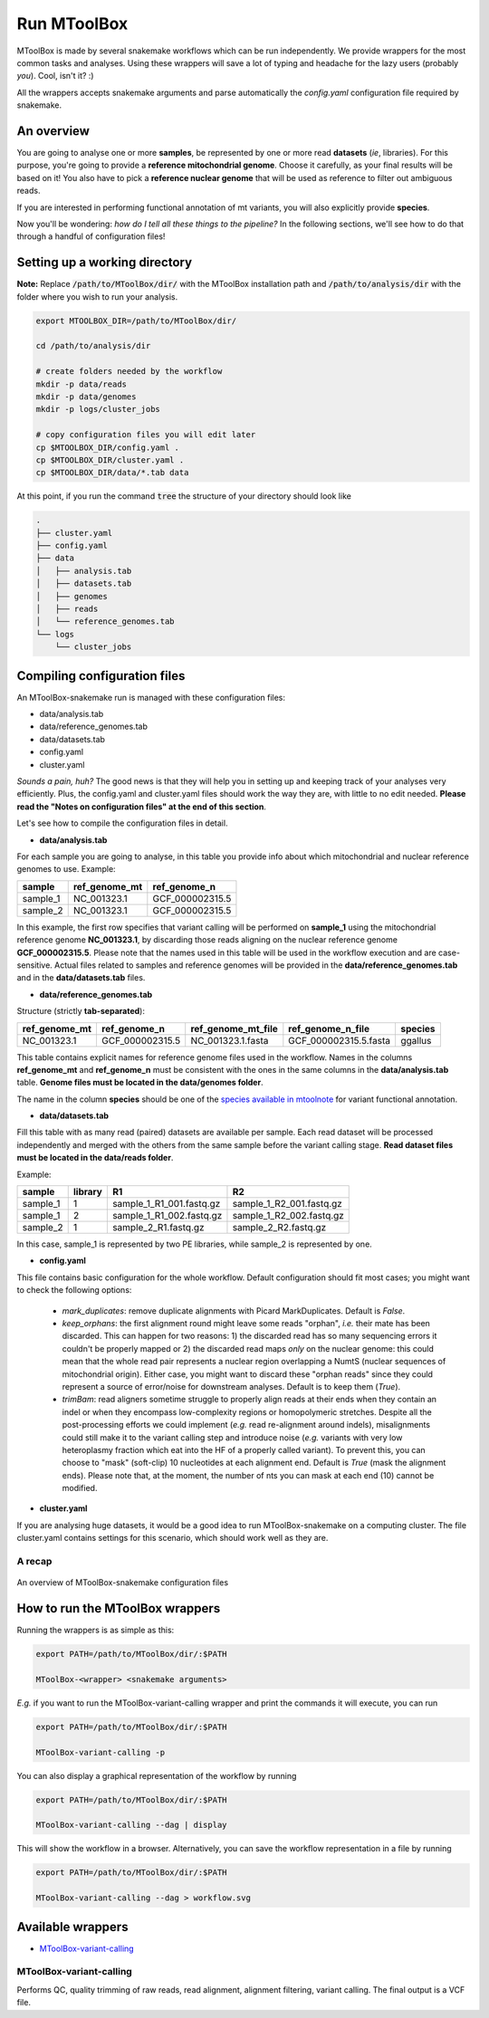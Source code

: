 Run MToolBox
============

MToolBox is made by several snakemake workflows which can be run independently. We provide wrappers for the most common tasks and analyses. Using these wrappers will save a lot of typing and headache for the lazy users (probably *you*). Cool, isn't it? :)
 
All the wrappers accepts snakemake arguments and parse automatically the `config.yaml` configuration file required by snakemake.

An overview
-----------

You are going to analyse one or more **samples**, be represented by one or more read **datasets** (*ie*, libraries). 
For this purpose, you're going to provide a **reference mitochondrial genome**. Choose it carefully, as your final results will be based on it! You also have to pick a **reference nuclear genome** that will be used as reference to filter out ambiguous reads.

If you are interested in performing functional annotation of mt variants, you will also explicitly provide **species**.

Now you'll be wondering: *how do I tell all these things to the pipeline?* In the following sections, we'll see how to do that through a handful of configuration files!

Setting up a working directory
------------------------------

**Note:** Replace :code:`/path/to/MToolBox/dir/` with the MToolBox installation path and :code:`/path/to/analysis/dir` with the folder where you wish to run your analysis.

.. code-block:: bash
    
    export MTOOLBOX_DIR=/path/to/MToolBox/dir/
    
    cd /path/to/analysis/dir
    
    # create folders needed by the workflow
    mkdir -p data/reads
    mkdir -p data/genomes
    mkdir -p logs/cluster_jobs
    
    # copy configuration files you will edit later
    cp $MTOOLBOX_DIR/config.yaml .
    cp $MTOOLBOX_DIR/cluster.yaml .
    cp $MTOOLBOX_DIR/data/*.tab data

At this point, if you run the command :code:`tree` the structure of your directory should look like

.. code-block:: bash
    
    .
    ├── cluster.yaml
    ├── config.yaml
    ├── data
    │   ├── analysis.tab
    │   ├── datasets.tab
    │   ├── genomes
    │   ├── reads
    │   └── reference_genomes.tab
    └── logs
        └── cluster_jobs

Compiling configuration files
-----------------------------

An MToolBox-snakemake run is managed with these configuration files: 

- data/analysis.tab
- data/reference_genomes.tab
- data/datasets.tab
- config.yaml
- cluster.yaml

*Sounds a pain, huh?* The good news is that they will help you in setting up and keeping track of your analyses very efficiently. Plus, the config.yaml and cluster.yaml files should work the way they are, with little to no edit needed. **Please read the "Notes on configuration files" at the end of this section**.

Let's see how to compile the configuration files in detail.

- **data/analysis.tab**

For each sample you are going to analyse, in this table you provide info about which mitochondrial and nuclear reference genomes to use. Example:

+----------+---------------+-----------------+
| sample   | ref_genome_mt | ref_genome_n    |
+==========+===============+=================+
| sample_1 | NC_001323.1   | GCF_000002315.5 |
+----------+---------------+-----------------+
| sample_2 | NC_001323.1   | GCF_000002315.5 |
+----------+---------------+-----------------+

In this example, the first row specifies that variant calling will be performed on **sample_1** using the mitochondrial reference genome **NC_001323.1**, by discarding those reads aligning on the nuclear reference genome **GCF_000002315.5**. Please note that the names used in this table will be used in the workflow execution and are case-sensitive. Actual files related to samples and reference genomes will be provided in the **data/reference_genomes.tab** and in the **data/datasets.tab** files.

- **data/reference_genomes.tab**

Structure (strictly **tab-separated**):

+---------------+-----------------+--------------------+-----------------------+---------+
| ref_genome_mt | ref_genome_n    | ref_genome_mt_file | ref_genome_n_file     | species |
+===============+=================+====================+=======================+=========+
| NC_001323.1   | GCF_000002315.5 | NC_001323.1.fasta  | GCF_000002315.5.fasta | ggallus |
+---------------+-----------------+--------------------+-----------------------+---------+

This table contains explicit names for reference genome files used in the workflow. Names in the columns **ref_genome_mt** and **ref_genome_n** must be consistent with the ones in the same columns in the **data/analysis.tab** table. **Genome files must be located in the data/genomes folder**.

The name in the column **species** should be one of the `species available in mtoolnote`_ for variant functional annotation. 

- **data/datasets.tab**

Fill this table with as many read (paired) datasets are available per sample. Each read dataset will be processed independently and merged with the others from the same sample before the variant calling stage. **Read dataset files must be located in the data/reads folder**.

Example:

+----------+---------+--------------------------+--------------------------+
| sample   | library | R1                       | R2                       |
+==========+=========+==========================+==========================+
| sample_1 | 1       | sample_1_R1_001.fastq.gz | sample_1_R2_001.fastq.gz |
+----------+---------+--------------------------+--------------------------+
| sample_1 | 2       | sample_1_R1_002.fastq.gz | sample_1_R2_002.fastq.gz |
+----------+---------+--------------------------+--------------------------+
| sample_2 | 1       | sample_2_R1.fastq.gz     | sample_2_R2.fastq.gz     |
+----------+---------+--------------------------+--------------------------+

In this case, sample_1 is represented by two PE libraries, while sample_2 is represented by one.

- **config.yaml**

This file contains basic configuration for the whole workflow. Default configuration should fit most cases; you might want to check the following options:

    - `mark_duplicates`: remove duplicate alignments with Picard MarkDuplicates. Default is `False`.
    - `keep_orphans`: the first alignment round might leave some reads "orphan", *i.e.* their mate has been discarded. This can happen for two reasons: 1) the discarded read has so many sequencing errors it couldn't be properly mapped or 2) the discarded read maps *only* on the nuclear genome: this could mean that the whole read pair represents a nuclear region overlapping a NumtS (nuclear sequences of mitochondrial origin). Either case, you might want to discard these "orphan reads" since they could represent a source of error/noise for downstream analyses. Default is to keep them (`True`).
    - `trimBam`: read aligners sometime struggle to properly align reads at their ends when they contain an indel or when they encompass low-complexity regions or homopolymeric stretches. Despite all the post-processing efforts we could implement (*e.g.* read re-alignment around indels), misalignments could still make it to the variant calling step and introduce noise (*e.g.* variants with very low heteroplasmy fraction which eat into the HF of a properly called variant). To prevent this, you can choose to "mask" (soft-clip) 10 nucleotides at each alignment end. Default is `True` (mask the alignment ends). Please note that, at the moment, the number of nts you can mask at each end (10) cannot be modified.

- **cluster.yaml**

If you are analysing huge datasets, it would be a good idea to run MToolBox-snakemake on a computing cluster. The file cluster.yaml contains settings for this scenario, which should work well as they are.

A recap
^^^^^^^

.. figure:: img/MToolBox_conf_files.png
    :align: center
    :alt: alternate text
    :figclass: align-center

    An overview of MToolBox-snakemake configuration files

How to run the MToolBox wrappers
--------------------------------

Running the wrappers is as simple as this:

.. code-block:: bash
    
    export PATH=/path/to/MToolBox/dir/:$PATH
    
    MToolBox-<wrapper> <snakemake arguments>

*E.g.* if you want to run the MToolBox-variant-calling wrapper and print the commands it will execute, you can run

.. code-block:: bash
    
    export PATH=/path/to/MToolBox/dir/:$PATH
    
    MToolBox-variant-calling -p

You can also display a graphical representation of the workflow by running

.. code-block:: bash
    
    export PATH=/path/to/MToolBox/dir/:$PATH
    
    MToolBox-variant-calling --dag | display

This will show the workflow in a browser. Alternatively, you can save the workflow representation in a file by running

.. code-block:: bash
    
    export PATH=/path/to/MToolBox/dir/:$PATH
    
    MToolBox-variant-calling --dag > workflow.svg

Available wrappers
------------------

- `MToolBox-variant-calling`_

MToolBox-variant-calling
^^^^^^^^^^^^^^^^^^^^^^^^

Performs QC, quality trimming of raw reads, read alignment, alignment filtering, variant calling. The final output is a VCF file.

.. _`species available in mtoolnote`: https://github.com/mitoNGS/mtoolnote#features